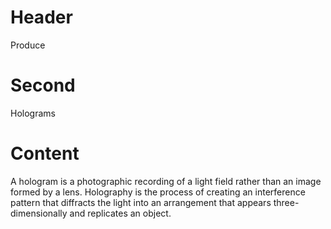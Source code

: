 * Header

Produce
* Second

Holograms

* Content 
A hologram is a photographic recording of a light field rather than an image formed by a lens. Holography is the process of creating an interference pattern that diffracts the light  into an arrangement that appears three-dimensionally and replicates an object. 
